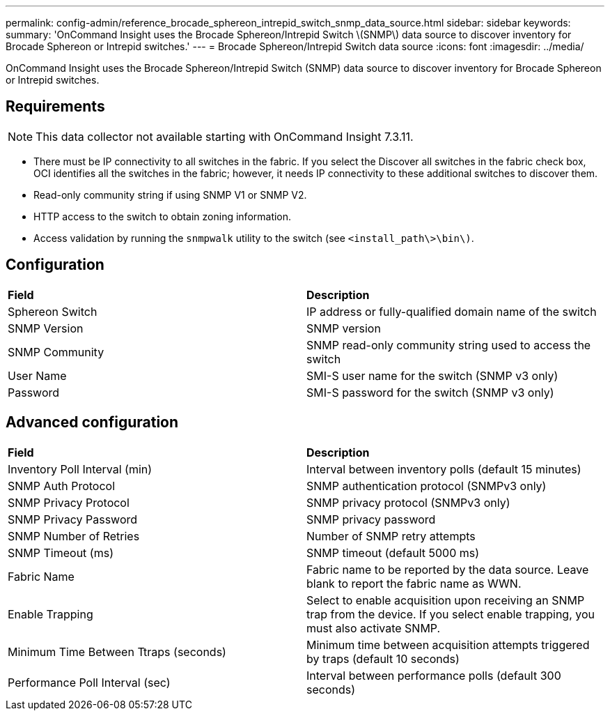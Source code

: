 ---
permalink: config-admin/reference_brocade_sphereon_intrepid_switch_snmp_data_source.html
sidebar: sidebar
keywords: 
summary: 'OnCommand Insight uses the Brocade Sphereon/Intrepid Switch \(SNMP\) data source to discover inventory for Brocade Sphereon or Intrepid switches.'
---
= Brocade Sphereon/Intrepid Switch data source
:icons: font
:imagesdir: ../media/

[.lead]
OnCommand Insight uses the Brocade Sphereon/Intrepid Switch (SNMP) data source to discover inventory for Brocade Sphereon or Intrepid switches.

== Requirements

[NOTE]
====
This data collector not available starting with OnCommand Insight 7.3.11.
====

* There must be IP connectivity to all switches in the fabric. If you select the Discover all switches in the fabric check box, OCI identifies all the switches in the fabric; however, it needs IP connectivity to these additional switches to discover them.
* Read-only community string if using SNMP V1 or SNMP V2.
* HTTP access to the switch to obtain zoning information.
* Access validation by running the `snmpwalk` utility to the switch (see `<install_path\>\bin\)`.

== Configuration

|===
| *Field*| *Description*
a|
Sphereon Switch
a|
IP address or fully-qualified domain name of the switch
a|
SNMP Version
a|
SNMP version
a|
SNMP Community
a|
SNMP read-only community string used to access the switch
a|
User Name
a|
SMI-S user name for the switch (SNMP v3 only)
a|
Password
a|
SMI-S password for the switch (SNMP v3 only)
|===

== Advanced configuration

|===
| *Field*| *Description*
a|
Inventory Poll Interval (min)
a|
Interval between inventory polls (default 15 minutes)
a|
SNMP Auth Protocol
a|
SNMP authentication protocol (SNMPv3 only)
a|
SNMP Privacy Protocol
a|
SNMP privacy protocol (SNMPv3 only)
a|
SNMP Privacy Password
a|
SNMP privacy password
a|
SNMP Number of Retries
a|
Number of SNMP retry attempts
a|
SNMP Timeout (ms)
a|
SNMP timeout (default 5000 ms)
a|
Fabric Name
a|
Fabric name to be reported by the data source. Leave blank to report the fabric name as WWN.
a|
Enable Trapping
a|
Select to enable acquisition upon receiving an SNMP trap from the device. If you select enable trapping, you must also activate SNMP.
a|
Minimum Time Between Ttraps (seconds)
a|
Minimum time between acquisition attempts triggered by traps (default 10 seconds)
a|
Performance Poll Interval (sec)
a|
Interval between performance polls (default 300 seconds)
|===
